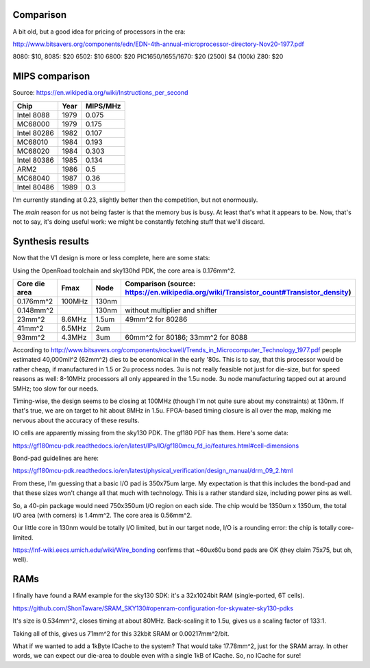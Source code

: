 


Comparison
~~~~~~~~~~

A bit old, but a good idea for pricing of processors in the era:

http://www.bitsavers.org/components/edn/EDN-4th-annual-microprocessor-directory-Nov20-1977.pdf

8080: $10, 8085: $20
6502: $10
6800: $20
PIC1650/1655/1670: $20 (2500) $4 (100k)
Z80: $20

MIPS comparison
~~~~~~~~~~~~~~~

Source: https://en.wikipedia.org/wiki/Instructions_per_second

==============   ========   =========
Chip             Year       MIPS/MHz
==============   ========   =========
Intel 8088       1979       0.075
MC68000          1979       0.175
Intel 80286      1982       0.107
MC68010          1984       0.193
MC68020          1984       0.303
Intel 80386      1985       0.134
ARM2             1986       0.5
MC68040          1987       0.36
Intel 80486      1989       0.3
==============   ========   =========

I'm currently standing at 0.23, slightly better then the competition, but not enormously.

The *main* reason for us not being faster is that the memory bus is busy. At least that's what it appears to be.
Now, that's not to say, it's doing useful work: we might be constantly fetching stuff that we'll discard.

Synthesis results
~~~~~~~~~~~~~~~~~

Now that the V1 design is more or less complete, here are some stats:

Using the OpenRoad toolchain and sky130hd PDK, the core area is 0.176mm^2.

============== =============    ========  ==========================================================================================
Core die area   Fmax             Node      Comparison (source: https://en.wikipedia.org/wiki/Transistor_count#Transistor_density)
============== =============    ========  ==========================================================================================
0.176mm^2       100MHz           130nm
0.148mm^2                        130nm     without multiplier and shifter
23mm^2          8.6MHz           1.5um     49mm^2 for 80286
41mm^2          6.5MHz           2um
93mm^2          4.3MHz           3um       60mm^2 for 80186; 33mm^2 for 8088
============== =============    ========  ==========================================================================================

According to http://www.bitsavers.org/components/rockwell/Trends_in_Microcomputer_Technology_1977.pdf people estimated 40,000mil^2 (62mm^2) dies to be economical in the early '80s. This is to say, that this processor would be rather cheap, if manufactured in 1.5 or 2u process nodes. 3u is not really feasible not just for die-size, but for speed reasons as well: 8-10MHz processors all only appeared in the 1.5u node. 3u node manufacturing tapped out at around 5MHz; too slow for our needs.

Timing-wise, the design seems to be closing at 100MHz (though I'm not quite sure about my constraints) at 130nm. If that's true, we are on target to hit about 8MHz in 1.5u. FPGA-based timing closure is all over the map, making me nervous about the accuracy of these results.

IO cells are apparently missing from the sky130 PDK. The gf180 PDF has them. Here's some data:

https://gf180mcu-pdk.readthedocs.io/en/latest/IPs/IO/gf180mcu_fd_io/features.html#cell-dimensions

Bond-pad guidelines are here:

https://gf180mcu-pdk.readthedocs.io/en/latest/physical_verification/design_manual/drm_09_2.html

From these, I'm guessing that a basic I/O pad is 350x75um large. My expectation is that this includes the bond-pad and that these sizes
won't change all that much with technology. This is a rather standard size, including power pins as well.

So, a 40-pin package would need 750x350um I/O region on each side. The chip would be 1350um x 1350um, the total I/O area (with corners) is 1.4mm^2. The core area is 0.56mm^2.

Our little core in 130nm would be totally I/O limited, but in our target node, I/O is a rounding error: the chip is totally core-limited.

https://lnf-wiki.eecs.umich.edu/wiki/Wire_bonding confirms that ~60ux60u bond pads are OK (they claim 75x75, but oh, well).

RAMs
~~~~

I finally have found a RAM example for the sky130 SDK: it's a 32x1024bit RAM (single-ported, 6T cells).

https://github.com/ShonTaware/SRAM_SKY130#openram-configuration-for-skywater-sky130-pdks

It's size is 0.534mm^2, closes timing at about 80MHz. Back-scaling it to 1.5u, gives us a scaling factor of 133:1.

Taking all of this, gives us 71mm^2 for this 32kbit SRAM or 0.00217mm^2/bit.

What if we wanted to add a 1kByte ICache to the system? That would take 17.78mm^2, just for the SRAM array. In other words, we can expect our die-area to double even with a single 1kB of ICache. So, no ICache for sure!